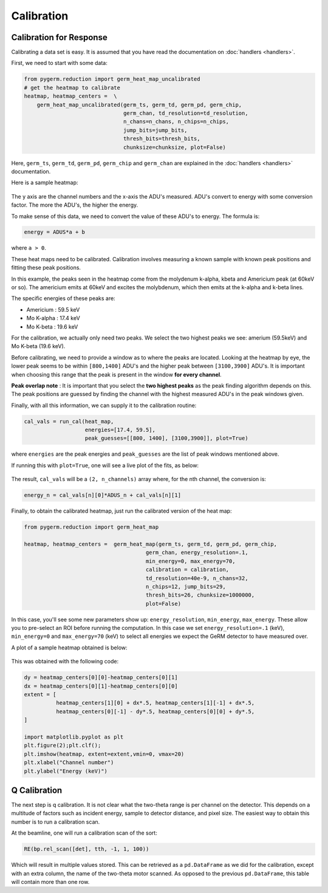 ===========
Calibration
===========

Calibration for Response
------------------------

Calibrating a data set is easy.
It is assumed that you have read the documentation on :doc:`handlers
<handlers>`.

First, we need to start with some data:

.. code-block:: python

    from pygerm.reduction import germ_heat_map_uncalibrated
    # get the heatmap to calibrate
    heatmap, heatmap_centers =  \
        germ_heat_map_uncalibrated(germ_ts, germ_td, germ_pd, germ_chip,
                                   germ_chan, td_resolution=td_resolution,
                                   n_chans=n_chans, n_chips=n_chips,
                                   jump_bits=jump_bits,
                                   thresh_bits=thresh_bits,
                                   chunksize=chunksize, plot=False)

Here, ``germ_ts``, ``germ_td``, ``germ_pd``, ``germ_chip`` and ``germ_chan``
are explained in the :doc:`handlers <handlers>` documentation.


Here is a sample heatmap:

.. figure:: figs/001_uncalibrated_heatmap.png

The y axis are the channel numbers and the x-axis the ADU's measured. ADU's
convert to energy with some conversion factor. The more the ADU's, the higher
the energy.

To make sense of this data, we need to convert the value of these ADU's to
energy. The formula is:

.. code-block:: python

    energy = ADUS*a + b

where ``a > 0``.

These heat maps need to be calibrated. Calibration involves measuring a known
sample with known peak positions and fitting these peak positions.

In this example, the peaks seen in the heatmap come from the molydenum k-alpha,
kbeta and Americium peak (at 60keV or so). The americium emits at 60keV and
excites the molybdenum, which then emits at the k-alpha and k-beta lines.

The specific energies of these peaks are:

* Americium : 59.5 keV
* Mo K-alpha : 17.4 keV
* Mo K-beta : 19.6 keV

For the calibration, we actually only need two peaks. We select the two highest
peaks we see: amerium (59.5keV) and Mo K-beta (19.6 keV).

Before calibrating, we need to provide a window as to where the peaks are
located. Looking at the heatmap by eye, the lower peak seems to be within
``[800,1400]`` ADU's and the higher peak between ``[3100,3900]`` ADU's. It is
important when choosing this range that the peak is present in the window **for
every channel**. 


**Peak overlap note** : It is important that you select the **two highest
peaks** as the peak finding algorithm depends on this. The peak positions are
guessed by finding the channel with the highest measured ADU's in the peak
windows given.

Finally, with all this information, we can supply it to the calibration
routine:

.. code-block:: python

    cal_vals = run_cal(heat_map,
                       energies=[17.4, 59.5],
                       peak_guesses=[[800, 1400], [3100,3900]], plot=True)

where ``energies`` are the peak energies and ``peak_guesses`` are the list of
peak windows mentioned above.

If running this with ``plot=True``, one will see a live plot of the fits, as
below:

.. figure:: figs/002_heatmap_fit.png

The result, ``cal_vals`` will be a ``(2, n_channels)`` array where, for the nth
channel, the conversion is:

.. code-block:: python

    energy_n = cal_vals[n][0]*ADUS_n + cal_vals[n][1]

Finally, to obtain the calibrated heatmap, just run the calibrated version of
the heat map:

.. code-block:: python

    from pygerm.reduction import germ_heat_map

    heatmap, heatmap_centers =  germ_heat_map(germ_ts, germ_td, germ_pd, germ_chip,
                                          germ_chan, energy_resolution=.1,
                                          min_energy=0, max_energy=70,
                                          calibration = calibration,
                                          td_resolution=40e-9, n_chans=32,
                                          n_chips=12, jump_bits=29,
                                          thresh_bits=26, chunksize=1000000,
                                          plot=False)


In this case, you'll see some new parameters show up: ``energy_resolution``,
``min_energy``, ``max_energy``. These allow you to pre-select an ROI before
running the computation. In this case we set ``energy_resolution=.1`` (keV),
``min_energy=0`` and ``max_energy=70`` (keV) to select all energies we expect
the GeRM detector to have measured over.

A plot of a sample heatmap obtained is below:

.. figure:: figs/003_calibrated_heat_map.png

This was obtained with the following code:

.. code-block:: python

    dy = heatmap_centers[0][0]-heatmap_centers[0][1]
    dx = heatmap_centers[0][1]-heatmap_centers[0][0]
    extent = [
              heatmap_centers[1][0] + dx*.5, heatmap_centers[1][-1] + dx*.5,
              heatmap_centers[0][-1] - dy*.5, heatmap_centers[0][0] + dy*.5,
    ]

    import matplotlib.pyplot as plt
    plt.figure(2);plt.clf();
    plt.imshow(heatmap, extent=extent,vmin=0, vmax=20)
    plt.xlabel("Channel number")
    plt.ylabel("Energy (keV)")


Q Calibration
-------------
The next step is q calibration. It is not clear what the two-theta range is per
channel on the detector. This depends on a multitude of factors such as
incident energy, sample to detector distance, and pixel size. The easiest way
to obtain this number is to run a calibration scan.

At the beamline, one will run a calibration scan of the sort:

.. code-block:: python

    RE(bp.rel_scan([det], tth, -1, 1, 100))

Which will result in multiple values stored. This can be retrieved as a
``pd.DataFrame`` as we did for the calibration, except with an extra column,
the name of the two-theta motor scanned. As opposed to the previous
``pd.DataFrame``, this table will contain more than one row.
